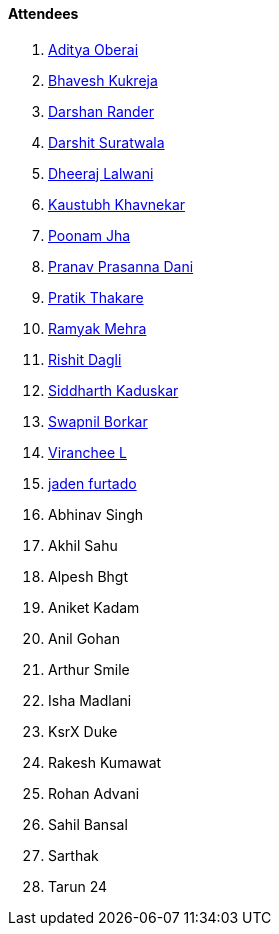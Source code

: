 ==== Attendees

. link:https://twitter.com/adityaoberai1[Aditya Oberai^]
. link:https://twitter.com/bhavesh878789[Bhavesh Kukreja^]
. link:https://twitter.com/SirusTweets[Darshan Rander^]
. link:https://twitter.com/DSdatsme[Darshit Suratwala^]
. link:https://twitter.com/DhiruCodes[Dheeraj Lalwani^]
. link:https://www.linkedin.com/in/kaustubhkhavnekar[Kaustubh Khavnekar^]
. link:https://twitter.com/poonmjha[Poonam Jha^]
. link:https://twitter.com/PranavDani3[Pranav Prasanna Dani^]
. link:https://twitter.com/t3_pat[Pratik Thakare^]
. link:https://twitter.com/mehraramyak[Ramyak Mehra^]
. link:https://twitter.com/rishit_dagli[Rishit Dagli^]
. link:https://twitter.com/ambitions2003[Siddharth Kaduskar^]
. link:https://twitter.com/swpnlbrkr[Swapnil Borkar^]
. link:https://twitter.com/code_magician[Viranchee L^]
. link:https://twitter.com/furtado_jaden[jaden furtado^]
. Abhinav Singh
. Akhil Sahu
. Alpesh Bhgt
. Aniket Kadam
. Anil Gohan
. Arthur Smile
. Isha Madlani
. KsrX Duke
. Rakesh Kumawat
. Rohan Advani
. Sahil Bansal
. Sarthak
. Tarun 24
